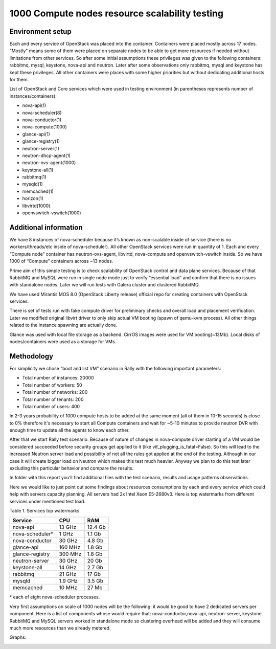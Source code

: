 1000 Compute nodes resource scalability testing
===============================================

Environment setup
-----------------

Each and every service of OpenStack was placed into the container. Containers
were placed mostly across 17 nodes. “Mostly” means some of them were placed on
separate nodes to be able to get more resources if needed without limitations
from other services. So after some initial assumptions these privileges was
given to the following containers: rabbitmq, mysql, keystone, nova-api and
neutron. Later after some observations only rabbitmq, mysql and keystone has
kept these privileges. All other containers were places with some higher
priorities but without dedicating additional hosts for them.

List of OpenStack and Core services which were used in testing environment (in
parentheses represents number of instances/containers):

- nova-api(1)
- nova-scheduler(8)
- nova-conductor(1)
- nova-compute(1000)
- glance-api(1)
- glance-registry(1)
- neutron-server(1)
- neutron-dhcp-agent(1)
- neutron-ovs-agent(1000)
- keystone-all(1)
- rabbitmq(1)
- mysqld(1)
- memcached(1)
- horizon(1)
- libvirtd(1000)
- openvswitch-vswitch(1000)


Additional information
----------------------

We have 8 instances of nova-scheduler because it’s known as non-scalable inside
of service (there is no workers/threads/etc inside of nova-scheduler).
All other OpenStack services were run in quantity of 1.
Each and every “Compute node” container has neutron-ovs-agent, libvirtd,
nova-compute and openvswitch-vswitch inside. So we have 1000 of “Compute”
containers across ~13 nodes.

Prime aim of this simple testing is to check scalability of OpenStack control 
and data plane services. Because of that RabbitMQ and MySQL were run in single
node mode just to verify “essential load” and confirm that there is no issues
with standalone nodes. Later we will run tests with Galera cluster and
clustered RabbitMQ.

We have used Mirantis MOS 8.0 (OpenStack Liberty release) official repo for
creating containers with OpenStack services.

There is set of tests run with fake compute driver for preliminary checks
and overall load and placement verification. Later we modified original libvirt
driver to only skip actual VM booting (spawn of qemu-kvm process). All other
things related to the instance spawning are actually done.

Glance was used with local file storage as a backend. CirrOS images were used
for VM booting(~13Mb). Local disks of nodes/containers were used as a storage
for VMs.

Methodology
-----------

For simplicity we chose “boot and list VM” scenario in Rally with the
following important parameters:

- Total number of instances: 20000
- Total number of workers: 50
- Total number of networks: 200
- Total number of tenants: 200
- Total number of users: 400

In 2-3 years probability of 1000 compute hosts to be added at the same
moment (all of them in 10-15 seconds) is close to 0% therefore it's necessary
to start all Compute containers and wait for ~5-10 minutes to provide neutron
DVR with enough time to update all the agents to know each other.

After that we start Rally test scenario. Because of nature of changes in
nova-compute driver starting of a VM would be considered succeeded before
security groups get applied to it (like vif_plugging_is_fatal=False). So this
will lead to the increased Neutron server load and possibility of not all the
rules got applied at the end of the testing. Although in our case it will
create bigger load on Neutron which makes this test much heavier.
Anyway we plan to do this test later excluding this particular  behavior and
compare the results.

In folder with this report you’ll find additional files with the test
scenario, results and usage patterns observations.

Here we would like to just point out some findings about resources consumptions
by each and every service which could help with servers capacity planning. All
servers had 2x Intel Xeon E5-2680v3.
Here is top watermarks from different services under mentioned test load.


Table 1. Services top watermarks

+-----------------+---------+----------+
| Service         | CPU     |    RAM   |
+=================+=========+==========+
| nova-api        |  13 GHz |  12.4 Gb |
+-----------------+---------+----------+
| nova-scheduler* |  1 GHz  |   1.1 Gb |
+-----------------+---------+----------+
| nova-conductor  |  30 GHz |   4.8 Gb |
+-----------------+---------+----------+
| glance-api      | 160 MHz |   1.8 Gb |
+-----------------+---------+----------+
| glance-registry | 300 MHz |   1.8 Gb |
+-----------------+---------+----------+
| neutron-server  |  30 GHz |    20 Gb |
+-----------------+---------+----------+
| keystone-all    |  14 GHz |   2.7 Gb |
+-----------------+---------+----------+
| rabbitmq        |  21 GHz |    17 Gb |
+-----------------+---------+----------+
| mysqld          | 1.9 GHz |   3.5 Gb |
+-----------------+---------+----------+
| memcached       |  10 MHz |    27 Mb |
+-----------------+---------+----------+

| * each of eight nova-scheduler processes.

Very first assumptions on scale of 1000 nodes will be the following: it would
be good to have 2 dedicated servers per component. Here is a list of components
whose would require that: nova-conductor,nova-api, neutron-server, keystone.
RabbitMQ and MySQL servers worked in standalone mode so clustering overhead
will be added and they will consume much more resources than we already
metered.


Graphs:

.. image:: stats1.png
    :width: 1300px
.. image:: stats2.png
    :width: 1300px

